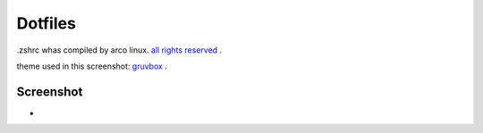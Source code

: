 Dotfiles
=======
.zshrc whas compiled by arco linux. `all rights reserved <https://arcolinux.com>`_ .

theme used in this screenshot: `gruvbox <https://store.kde.org/p/1327725/>`_ .

Screenshot
----------

* .. image:: https://github.com/HexaOneOfficial/dotfiles/blob/main/screenshot/desktop.png
     :alt: Desktop
